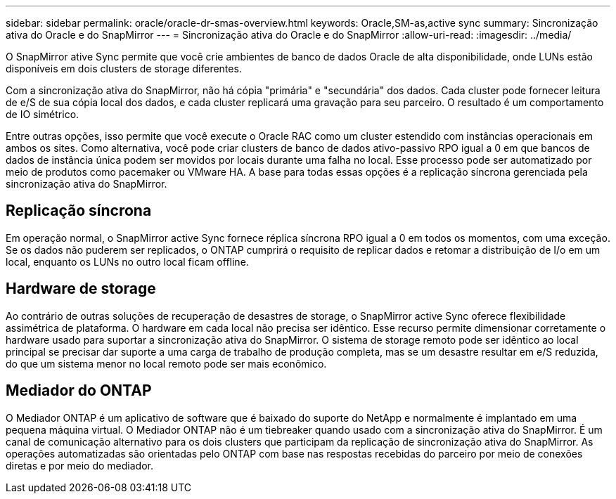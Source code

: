 ---
sidebar: sidebar 
permalink: oracle/oracle-dr-smas-overview.html 
keywords: Oracle,SM-as,active sync 
summary: Sincronização ativa do Oracle e do SnapMirror 
---
= Sincronização ativa do Oracle e do SnapMirror
:allow-uri-read: 
:imagesdir: ../media/


[role="lead"]
O SnapMirror ative Sync permite que você crie ambientes de banco de dados Oracle de alta disponibilidade, onde LUNs estão disponíveis em dois clusters de storage diferentes.

Com a sincronização ativa do SnapMirror, não há cópia "primária" e "secundária" dos dados. Cada cluster pode fornecer leitura de e/S de sua cópia local dos dados, e cada cluster replicará uma gravação para seu parceiro. O resultado é um comportamento de IO simétrico.

Entre outras opções, isso permite que você execute o Oracle RAC como um cluster estendido com instâncias operacionais em ambos os sites. Como alternativa, você pode criar clusters de banco de dados ativo-passivo RPO igual a 0 em que bancos de dados de instância única podem ser movidos por locais durante uma falha no local. Esse processo pode ser automatizado por meio de produtos como pacemaker ou VMware HA. A base para todas essas opções é a replicação síncrona gerenciada pela sincronização ativa do SnapMirror.



== Replicação síncrona

Em operação normal, o SnapMirror active Sync fornece réplica síncrona RPO igual a 0 em todos os momentos, com uma exceção. Se os dados não puderem ser replicados, o ONTAP cumprirá o requisito de replicar dados e retomar a distribuição de I/o em um local, enquanto os LUNs no outro local ficam offline.



== Hardware de storage

Ao contrário de outras soluções de recuperação de desastres de storage, o SnapMirror active Sync oferece flexibilidade assimétrica de plataforma. O hardware em cada local não precisa ser idêntico. Esse recurso permite dimensionar corretamente o hardware usado para suportar a sincronização ativa do SnapMirror. O sistema de storage remoto pode ser idêntico ao local principal se precisar dar suporte a uma carga de trabalho de produção completa, mas se um desastre resultar em e/S reduzida, do que um sistema menor no local remoto pode ser mais econômico.



== Mediador do ONTAP

O Mediador ONTAP é um aplicativo de software que é baixado do suporte do NetApp e normalmente é implantado em uma pequena máquina virtual. O Mediador ONTAP não é um tiebreaker quando usado com a sincronização ativa do SnapMirror. É um canal de comunicação alternativo para os dois clusters que participam da replicação de sincronização ativa do SnapMirror. As operações automatizadas são orientadas pelo ONTAP com base nas respostas recebidas do parceiro por meio de conexões diretas e por meio do mediador.
